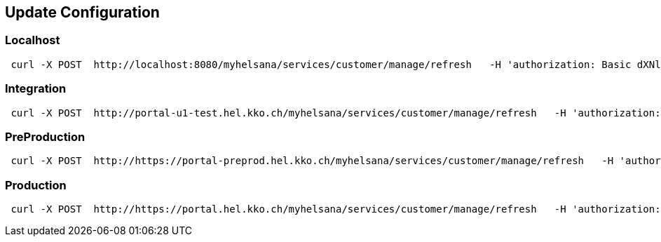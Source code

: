 == Update Configuration
=== Localhost
```
 curl -X POST  http://localhost:8080/myhelsana/services/customer/manage/refresh   -H 'authorization: Basic dXNlcjpXZWxjb21lMV8='   -H 'cache-control: no-cache'   -H 'content-type: application/json'   -H 'postman-token: 31a1774a-4e0d-4c97-b196-d1c9f5b11ceb'
```
=== Integration
```
 curl -X POST  http://portal-u1-test.hel.kko.ch/myhelsana/services/customer/manage/refresh   -H 'authorization: Basic dXNlcjpXZWxjb21lMV8='   -H 'cache-control: no-cache'   -H 'content-type: application/json'   -H 'postman-token: 31a1774a-4e0d-4c97-b196-d1c9f5b11ceb'
```

=== PreProduction
```
 curl -X POST  http://https://portal-preprod.hel.kko.ch/myhelsana/services/customer/manage/refresh   -H 'authorization: Basic dXNlcjpXZWxjb21lMV8='   -H 'cache-control: no-cache'   -H 'content-type: application/json'   -H 'postman-token: 31a1774a-4e0d-4c97-b196-d1c9f5b11ceb'
```

=== Production
```
 curl -X POST  http://https://portal.hel.kko.ch/myhelsana/services/customer/manage/refresh   -H 'authorization: Basic dXNlcjpXZWxjb21lMV8='   -H 'cache-control: no-cache'   -H 'content-type: application/json'   -H 'postman-token: 31a1774a-4e0d-4c97-b196-d1c9f5b11ceb'
```



